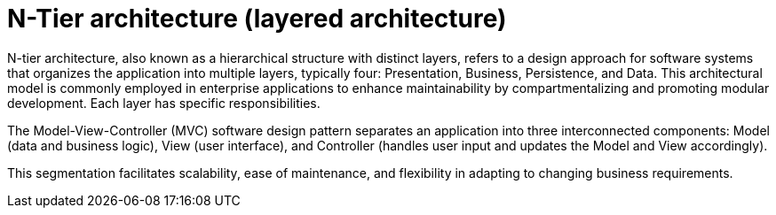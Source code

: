 = N-Tier architecture (layered architecture)
:figures: 01-system-design/architecture

N-tier architecture, also known as a hierarchical structure with distinct layers, refers to a design
approach for software systems that organizes the application into multiple layers, typically four:
Presentation, Business, Persistence, and Data. This architectural model is commonly employed in
enterprise applications to enhance maintainability by compartmentalizing and promoting modular
development. Each layer has specific responsibilities.

The Model-View-Controller (MVC) software design pattern separates an application into three
interconnected components: Model (data and business logic), View (user interface), and Controller
(handles user input and updates the Model and View accordingly).

This segmentation facilitates scalability, ease of maintenance, and flexibility in adapting to changing
business requirements.
